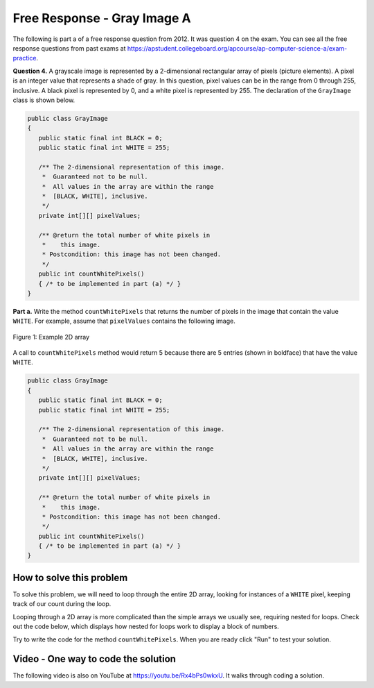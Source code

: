 .. qnum::
   :prefix: 9-10-
   :start: 1

Free Response - Gray Image A
-------------------------------

..	index::
	single: gray image
    single: free response
    
The following is part a of a free response question from 2012.  It was question 4 on the exam.  You can see all the free response questions from past exams at https://apstudent.collegeboard.org/apcourse/ap-computer-science-a/exam-practice.  

**Question 4.**  A grayscale image is represented by a 2-dimensional rectangular array of pixels (picture elements). A pixel is an integer value that represents a shade of gray. In this question, pixel values can be in the range from 0 through 255, inclusive. A black pixel is represented by 0, and a white pixel is represented by 255. The declaration of the ``GrayImage`` class is shown below.

.. code-block:: java

   public class GrayImage
   {
      public static final int BLACK = 0;
      public static final int WHITE = 255;

      /** The 2-dimensional representation of this image. 
       *  Guaranteed not to be null.
       *  All values in the array are within the range 
       *  [BLACK, WHITE], inclusive.
       */
      private int[][] pixelValues;

      /** @return the total number of white pixels in 
       *    this image.
       * Postcondition: this image has not been changed.
       */
      public int countWhitePixels()
      { /* to be implemented in part (a) */ }
   }

**Part a.**  Write the method ``countWhitePixels`` that returns the number of pixels in the image that contain the value ``WHITE``.  For example, assume that ``pixelValues`` contains the following image.

.. figure:: Figures/grayImageA.png
    :width: 300px
    :align: center
    :figclass: align-center

    Figure 1: Example 2D array
    
A call to ``countWhitePixels`` method would return 5 because there are 5 entries (shown in boldface)
that have the value ``WHITE``.

.. code-block:: java
   
   public class GrayImage
   {
      public static final int BLACK = 0;
      public static final int WHITE = 255;

      /** The 2-dimensional representation of this image. 
       *  Guaranteed not to be null.
       *  All values in the array are within the range 
       *  [BLACK, WHITE], inclusive.
       */
      private int[][] pixelValues;

      /** @return the total number of white pixels in 
       *    this image.
       * Postcondition: this image has not been changed.
       */
      public int countWhitePixels()
      { /* to be implemented in part (a) */ }
   }
    
How to solve this problem
===========================

To solve this problem, we will need to loop through the entire 2D array, looking for instances of a ``WHITE`` pixel, keeping track of our count during the loop.

.. mchoice:: frgia_1
   :answer_a: single for each loop
   :answer_b: nested for loop
   :answer_c: nested while loop
   :correct: b
   :feedback_a: This is a two-dimensional array so you would need a nested for-each loop. 
   :feedback_b: For a two-dimensional array you can use a nested for loop or you could also use a nested for-each loop.    
   :feedback_c: You could use a nested while loop, but since you know the numbers of rows and columns a nested for loop is usually better since with a while loop you could forget to increment the row or column index.

   Which loop should you use to solve this problem?


Looping through a 2D array is more complicated than the simple arrays we usually see, requiring nested for loops. Check out the code below, which displays how nested for loops work to display a block of numbers.

.. activecode:: lcfrgia1
   :language: java
   
   public class Test
   {
      public static void main(String[] args)
      {
        for (int i = 0; i < 5; i++) {
          for (int j = 0; j < 5; j++) {
            System.out.print(j);
          }
          System.out.println();
        }
      }
   } 
   
Try to write the code for the method ``countWhitePixels``. When you are ready click "Run" to test your solution.   
   
.. activecode:: lcfrgia2
   :language: java
   
   public class GrayImage
   {
      public static final int BLACK = 0;
      public static final int WHITE = 255;

      /** The 2-dimensional representation of this image. 
       *  Guaranteed not to be null.
       *  All values in the array are within the range 
       *  [BLACK, WHITE], inclusive.
       */
      private int[][] pixelValues;
      
      /** constructor that takes a 2D array */
      public GrayImage(int[][] theArray)
      {
         pixelValues = theArray;
      }

      /** @return the total number of white pixels in 
       *    this image.
       * Postcondition: this image has not been changed.
       */
      public int countWhitePixels()
      {
        
      }

      /** main for testing */
      public static void main (String[] args)
      {
        int[][] values = {{255, 184, 178, 84, 129}, 
                          {84, 255, 255, 130, 94}, 
                          {78, 255, 0, 0, 78}, 
                          {84, 130, 255, 130, 84}};
        GrayImage image = new GrayImage(values);
        System.out.println("count white should be 5 and is " + 
                           image.countWhitePixels());
      }
   }
    
Video - One way to code the solution
=====================================

.. the video is 2012Q4A.mov 

The following video is also on YouTube at https://youtu.be/Rx4bPs0wkxU.  It walks through coding a solution.

.. youtube:: Rx4bPs0wkxU
    :width: 800
    :align: center


